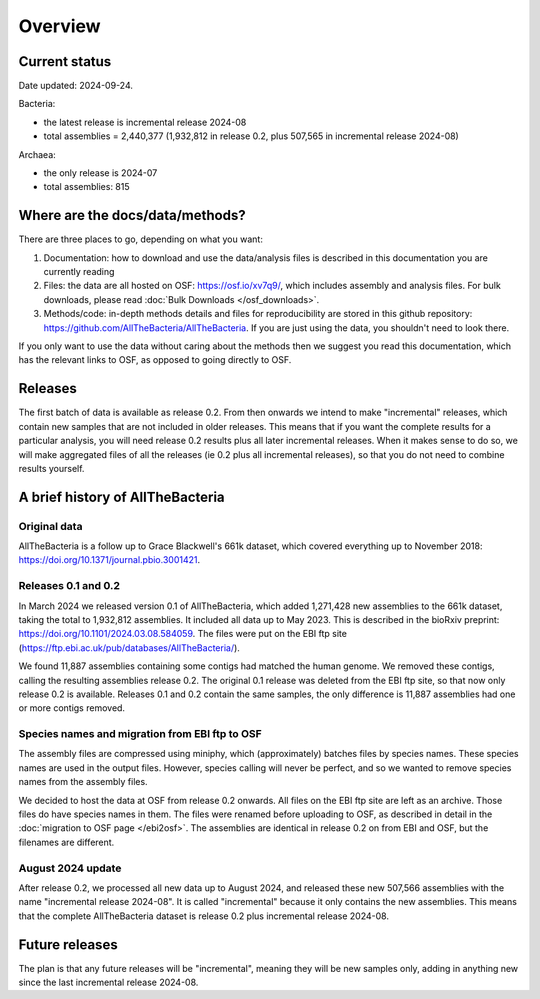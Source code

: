 Overview
========

Current status
--------------

Date updated: 2024-09-24.

Bacteria:

* the latest release is incremental release 2024-08

* total assemblies = 2,440,377
  (1,932,812 in release 0.2, plus 507,565 in incremental release 2024-08)

Archaea:

* the only release is 2024-07

* total assemblies: 815



Where are the docs/data/methods?
--------------------------------

There are three places to go, depending on what you want:

1. Documentation: how to download and use the data/analysis files is described
   in this documentation you are currently reading
2. Files: the data are all hosted on OSF: https://osf.io/xv7q9/,
   which includes assembly and analysis files. For bulk downloads, please
   read :doc:`Bulk Downloads </osf_downloads>`.
3. Methods/code: in-depth methods details and files for reproducibility are
   stored in this github repository: https://github.com/AllTheBacteria/AllTheBacteria.
   If you are just using the data, you shouldn't need to look there.

If you only want to use the data without caring about the methods then
we suggest you read this documentation, which has the relevant links to OSF,
as opposed to going directly to OSF.


Releases
--------

The first batch of data is available as release 0.2. From then onwards we
intend to make "incremental" releases, which contain new samples that are
not included in older releases. This means that if you want the complete
results for a particular analysis, you will need release 0.2 results plus
all later incremental releases. When it makes sense to do so, we will
make aggregated files of all the releases (ie 0.2 plus all incremental
releases), so that you do not need to combine results yourself.


A brief history of AllTheBacteria
---------------------------------

Original data
~~~~~~~~~~~~~

AllTheBacteria is a follow up to Grace Blackwell's 661k dataset, which
covered everything up to November 2018: https://doi.org/10.1371/journal.pbio.3001421.


Releases 0.1 and 0.2
~~~~~~~~~~~~~~~~~~~~

In March 2024 we released version 0.1 of AllTheBacteria, which added
1,271,428 new assemblies to the 661k dataset, taking the total to
1,932,812 assemblies. It included all data up to May 2023.
This is described in the bioRxiv preprint: https://doi.org/10.1101/2024.03.08.584059.
The files were put on the EBI ftp site (https://ftp.ebi.ac.uk/pub/databases/AllTheBacteria/).

We found 11,887 assemblies containing  some contigs had matched the human
genome. We removed these contigs, calling the resulting assemblies
release 0.2. The original 0.1 release was deleted from the EBI
ftp site, so that now only release 0.2 is available. Releases 0.1 and 0.2
contain the same samples, the only difference is 11,887 assemblies
had one or more contigs removed.


Species names and migration from EBI ftp to OSF
~~~~~~~~~~~~~~~~~~~~~~~~~~~~~~~~~~~~~~~~~~~~~~~

The assembly files are compressed using miniphy, which (approximately)
batches files by species names. These species names are used in the output
files. However, species calling will never be perfect, and so we wanted
to remove species names from the assembly files.

We decided to host the data at OSF from release 0.2 onwards. All files
on the EBI ftp site are left as an archive. Those files do have species
names in them. The files were renamed before uploading to OSF, as
described in detail in the :doc:`migration to OSF page </ebi2osf>`. The
assemblies are identical in release 0.2 on from EBI and OSF, but
the filenames are different.



August 2024 update
~~~~~~~~~~~~~~~~~~

After release 0.2, we processed all new data up to August 2024,
and released these new 507,566 assemblies with the name "incremental release
2024-08". It is called "incremental" because it only contains the new
assemblies. This means that the complete AllTheBacteria dataset is
release 0.2 plus incremental release 2024-08.


Future releases
---------------

The plan is that any future releases will be "incremental", meaning they will
be new samples only, adding in anything new since the last incremental
release 2024-08.


